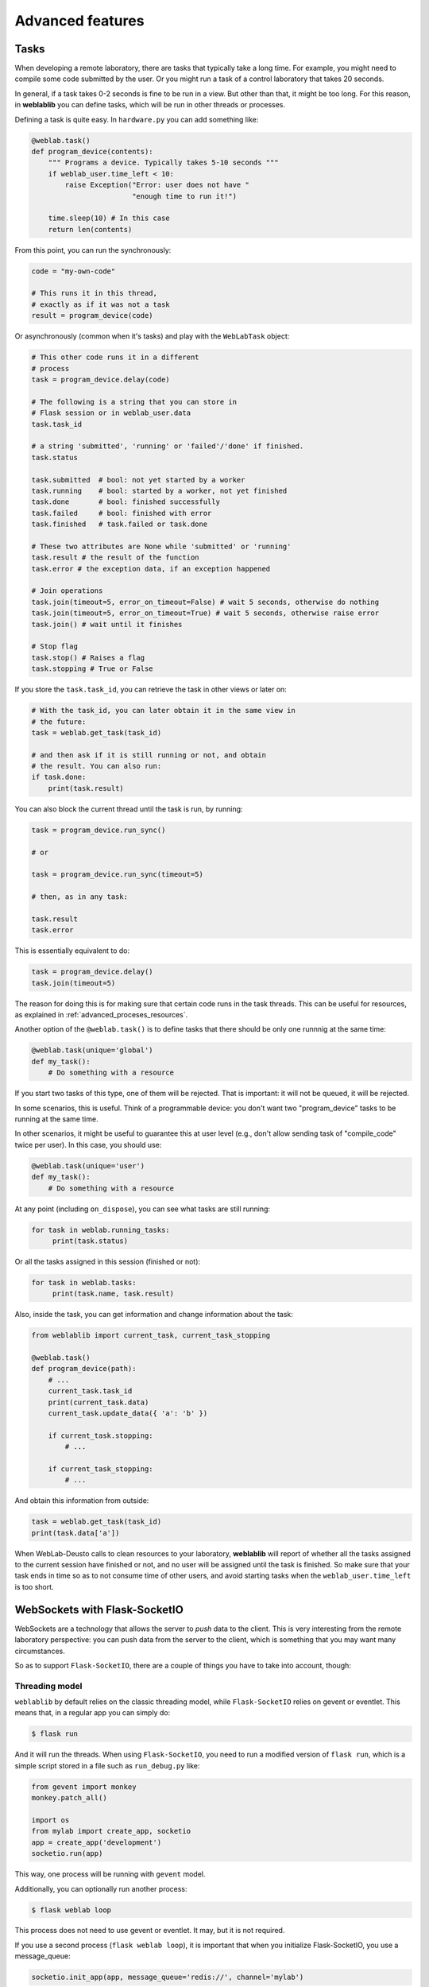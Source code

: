 .. _advanced:

Advanced features
=================

.. _tasks:

Tasks
-----

When developing a remote laboratory, there are tasks that typically take a long time. For example, you might need to compile some code submitted by the user. Or you might run a task of a control laboratory that takes 20 seconds.

In general, if a task takes 0-2 seconds is fine to be run in a view. But other than that, it might be too long. For this reason, in **weblablib** you can define tasks, which will be run in other threads or processes.

Defining a task is quite easy. In ``hardware.py`` you can add something like:

.. code-block:: python

   @weblab.task()
   def program_device(contents):
       """ Programs a device. Typically takes 5-10 seconds """
       if weblab_user.time_left < 10:
           raise Exception("Error: user does not have "
                           "enough time to run it!")

       time.sleep(10) # In this case
       return len(contents)

From this point, you can run the synchronously:

.. code-block:: python

   code = "my-own-code"

   # This runs it in this thread,
   # exactly as if it was not a task
   result = program_device(code)

Or asynchronously (common when it's tasks) and play with the ``WebLabTask`` object:

.. code-block:: python

   # This other code runs it in a different
   # process
   task = program_device.delay(code)

   # The following is a string that you can store in
   # Flask session or in weblab_user.data
   task.task_id

   # a string 'submitted', 'running' or 'failed'/'done' if finished.
   task.status

   task.submitted  # bool: not yet started by a worker
   task.running    # bool: started by a worker, not yet finished
   task.done       # bool: finished successfully
   task.failed     # bool: finished with error
   task.finished   # task.failed or task.done

   # These two attributes are None while 'submitted' or 'running'
   task.result # the result of the function
   task.error # the exception data, if an exception happened

   # Join operations
   task.join(timeout=5, error_on_timeout=False) # wait 5 seconds, otherwise do nothing
   task.join(timeout=5, error_on_timeout=True) # wait 5 seconds, otherwise raise error
   task.join() # wait until it finishes

   # Stop flag
   task.stop() # Raises a flag
   task.stopping # True or False

If you store the ``task.task_id``, you can retrieve the task in other views or later on:

.. code-block:: python

   # With the task_id, you can later obtain it in the same view in
   # the future:
   task = weblab.get_task(task_id)

   # and then ask if it is still running or not, and obtain
   # the result. You can also run:
   if task.done:
       print(task.result)


You can also block the current thread until the task is run, by running:

.. code-block:: python

   task = program_device.run_sync()

   # or 

   task = program_device.run_sync(timeout=5)

   # then, as in any task:

   task.result
   task.error

This is essentially equivalent to do:

.. code-block:: python

   task = program_device.delay()
   task.join(timeout=5)

The reason for doing this is for making sure that certain code runs in the task threads. This can be useful for resources, as explained in :ref:`advanced_proceses_resources`.

Another option of the ``@weblab.task()`` is to define tasks that there should be only one runnnig at the same time:

.. code-block:: python

    @weblab.task(unique='global')
    def my_task():
        # Do something with a resource

If you start two tasks of this type, one of them will be rejected. That is important: it will not be queued, it will be rejected. 

In some scenarios, this is useful. Think of a programmable device: you don't want two "program_device" tasks to be running at the same time.

In other scenarios, it might be useful to guarantee this at user level (e.g., don't allow sending task of "compile_code" twice per user). In this case, you should use:

.. code-block:: python

    @weblab.task(unique='user')
    def my_task():
        # Do something with a resource

At any point (including ``on_dispose``), you can see what tasks are still running:

.. code-block:: python

   for task in weblab.running_tasks:
        print(task.status)

Or all the tasks assigned in this session (finished or not):

.. code-block:: python

   for task in weblab.tasks:
        print(task.name, task.result)

Also, inside the task, you can get information and change information about the task:

.. code-block:: python
   
   from weblablib import current_task, current_task_stopping

   @weblab.task()
   def program_device(path):
       # ...
       current_task.task_id
       print(current_task.data)
       current_task.update_data({ 'a': 'b' })

       if current_task.stopping:
           # ...

       if current_task_stopping:
           # ...

And obtain this information from outside:

.. code-block:: python

   task = weblab.get_task(task_id)
   print(task.data['a'])

When WebLab-Deusto calls to clean resources to your laboratory, **weblablib** will report
of whether all the tasks assigned to the current session have finished or not, and no
user will be assigned until the task is finished. So make sure that your task ends in time
so as to not consume time of other users, and avoid starting tasks when the
``weblab_user.time_left`` is too short.

WebSockets with Flask-SocketIO
------------------------------

WebSockets are a technology that allows the server to *push* data to the client. This is very interesting from the remote laboratory perspective: you can push data from the server to the client, which is something that you may want many circumstances.

So as to support ``Flask-SocketIO``, there are a couple of things you have to take into account, though:

Threading model
^^^^^^^^^^^^^^^

``weblablib`` by default relies on the classic threading model, while ``Flask-SocketIO`` relies on gevent or eventlet. This means that, in a regular app you can simply do:

.. code-block:: bash

   $ flask run

And it will run the threads. When using ``Flask-SocketIO``, you need to run a modified version of ``flask run``, which is a simple script stored in a file such as ``run_debug.py`` like:

.. code-block:: python

	from gevent import monkey
	monkey.patch_all()

	import os
	from mylab import create_app, socketio
	app = create_app('development')
	socketio.run(app)

This way, one process will be running with ``gevent`` model.

Additionally, you can optionally run another process: 

.. code-block:: bash

   $ flask weblab loop
   
This process does not need to use gevent or eventlet. It may, but it is not required.

If you use a second process (``flask weblab loop``), it is important that when you initialize Flask-SocketIO, you use a message_queue:

.. code-block:: python

   socketio.init_app(app, message_queue='redis://', channel='mylab')

This way, both processes will be able to exchange messages with the web browser.

WebLab Tasks
^^^^^^^^^^^^

The support of SocketIO is perfectly compatible with WebLab Tasks (both in the same process or in a different one), as long as the points covered in the previous section are taken into account.

Authentication model
^^^^^^^^^^^^^^^^^^^^

``weblablib`` provides ``requires_active`` and ``requires_login``. However, these two methods are intended to be used in regular Flask views, which are typically short operations, and where the operations expect a regular HTTP response.

In WebSockets, the model is different:
 * Once you create a socket connection, it is virtually in the same thread on the server side until it is disconnected. It may happen that the user connects the WebSocket in the beginning (while he still has 2 minutes to use the laboratory), and then keep using the socket for more time. Using ``weblab_user`` will always return the same result since it is cached.
 * The way to finish a connection is by calling ``disconnect``, not by returning an HTTP Response.

For these reasons, ``weblablib`` provides the following three methods and properties:

 * ``socket_requires_active``: it takes the real time, non cached information. It calls ``disconnect()`` if the user is not ``active``.
 * ``socket_requires_login``: it takes the real time, non cached information. It calls ``disconnect()`` if the user is ``anonymous``.
 * ``socket_weblab_user``: it behaves exactly as ``weblab_user``, but without caching the result. Everytime you call it, it will be calling Redis.

This way, you may use:

.. code-block:: python

   from weblablib import socket_requires_active

   @socketio.on('connect', namespace='/mylab')
   @socket_requires_active
   def connect_handler():
       emit('board-status', hardware_status(), namespace='/mylab')

   @socketio.on('lights', namespace='/mylab')
   @socket_requires_active
   def lights_event(data):
       switch_light(data['number'] - 1, data['state'])
       emit('board-status', hardware_status(), namespace='/mylab')

This is guaranteed to work even if time passes between events.


Example
^^^^^^^

In :ref:`examples_complete` you may find a complete example using Flask-SocketIO, tasks and the authentication model.


Running in production
^^^^^^^^^^^^^^^^^^^^^

For running Flask-SocketIO, you need ``gevent`` or ``eventlet``. If you use ``eventlet``, you must run ``gunicorn`` in the following way:

.. code-block:: bash

   gunicorn --bind 127.0.0.1:8080 -k eventlet -w 1 wsgi_app:application


The key is ``-k eventlet`` (so it uses eventlet) and ``-w 1`` (only one worker).

For ``gevent``, in Python 2 you may install ``gevent-websocket`` and run:

.. code-block:: bash

   gunicorn --bind 127.0.0.1:8080 -k geventwebsocket.gunicorn.workers.GeventWebSocketWorker -w 1 wsgi_app:application

Or, in Python 3:

.. code-block:: bash

   gunicorn --bind 127.0.0.1:8080 -k gevent -w 1 wsgi_app:application


Check the ``gunicorn_start.sh`` example in the examples for further details (such as how to create the ``wsgi_app.py``).

Multiple laboratories in the same server
----------------------------------------

If you are running multiple laboratories in the same server, you should configure a different ``WEBLAB_REDIS_BASE`` value and/or ``WEBLAB_REDIS_URL``. **weblablib** relies on Redis to store the current status of the users and the laboratory, so if you run both in the default database with the default redis base name, there might be conflicts.

To avoid this, either you use a different database (by default in Redis there are 16 databases, so you can use ``redis://localhost:6379/1`` or ``redis://localhost:6379/2``), or you can use the same one but using ``WEBLAB_REDIS_BASE`` different (e.g., ``lab1`` and ``lab2`` ). This would be recommended so later if you need to debug what is in Redis you can clearly see that there are values starting by ``lab1:`` or by ``lab2:`` refering to one or the other.

Multiple laboratories through the same server
---------------------------------------------

If you have 3 Raspberry Pi with different laboratories running, and, at the same time, you have
a single server that proxies requests to all, you may face session problems. To avoid this, please
rely on the Flask session configuration variables, such as:

.. tabularcolumns:: |p{6.5cm}|p{8.5cm}|

================================= =========================================
``SESSION_COOKIE_NAME``           The name of the cookie. By default it's
                                  ``session``, so it's better to change it
                                  in each laboratory to ``lab1sess`` and
                                  ``lab2sess`` or similar.
``SESSION_COOKIE_PATH``           The path of the cookie. By default the 
                                  session cookie is stored in ``/``, but 
                                  this way you can make sure that if you put
                                  ``/lab1``, when the user goes to ``/lab2``,
                                  no problem will arise.
``SECRET_KEY``                    It is also recommendable that each lab have
                                  a different key. If everything else fails,
                                  at least the session created by other 
                                  laboratory will not affect to the present
                                  one.
================================= =========================================

Using database users
--------------------

In some cases, you might want to have a local database in your laboratory, and users represented there.

For example, sometimes you might want to create a ``folder``, or a ``secret`` for that user, randomly
generated and stored somewhere so the next time the user comes in, he sees the same thing. Also, there
is a function called ``create_token`` in the weblab object to create random secrets in a secure way
and URL-friendly (so you can put them in a query or similar, or even as a folder name or similar).

To do this, in the ``on_start`` method you can create the user if it doesn't exist. This example 
uses `Flask-SQLAlchemy <http://flask-sqlalchemy.pocoo.org/>`_:

.. code-block:: python

   # Using Flask-SQLAlchemy ( http://flask-sqlalchemy.pocoo.org/ )
   from .models import LabUser
   from mylab import db

   @weblab.on_start
   def start(client_data, server_data):
       user = LabUser.query.filter_by(username_unique=username_unique).first()
       if user is None:
          # first time, assign a folder
          folder_name = weblab.create_token()

          # Lab configuration
          programs_folder = current_app.config['PROGRAMS_FOLDER']
          os.mkdir(programs_name)

          # Add the user
          user = LabUser(username=weblab_user.username, 
                         username_unique=weblab_user.username_unique,
                         folder=folder_name)
          db.session.add(user)
          db.session.commit()

And then there is a ``user_loader`` function for loading the user, as well
as a ``weblab_user.user`` object which internally uses that load_user:

.. code-block:: python

   # Using Flask-SQLAlchemy ( http://flask-sqlalchemy.pocoo.org/ )
   from .models import LabUser

   @weblab.user_loader
   def load_user(username_unique):
       return LabUser.query.filter_by(username_unique=username_unique).first()

    @app.route('/files')
    @requires_active
    def files():
        user_folder = weblab_user.user.folder
        return jsonify(files=os.listdir(user_folder))

You can use this in different ways: you can create your own class and use it
relying on a database, or you can use Redis or similar.

Forbidden page
--------------

By default, if a new user comes to your laboratory, he will see a simple ``Access forbidden`` message. However, you can do two other things:

 #. Forward the user to a link by adding ``WEBLAB_UNAUTHORIZED_LINK`` to ``config``. For example, typically here you will put a link to your public WebLab-Deusto system. If a user bookmarks the laboratory, he will be redirected to your WebLab-Deusto so he authenticates. In other scenarios, you might point to LabsLand, to your LMS (e.g., Moodle) or similar.
 #. Display another website. You can create a template in the ``templates`` folder and use it by adding the ``WEBLAB_UNAUTHORIZED_TEMPLATE`` variable. If you set it to ``forbidden.html``, you will see it in WebLab-Deusto.

Timeout management
------------------

By default, if the user does not contact the laboratory in 15 seconds, it is assumed that the user left. You can configure this by managing the ``WEBLAB_TIMEOUT`` variable.

Also, an ``ExpiredUser`` exists only for an hour by default. If you want to extend this time, use the ``WEBLAB_EXPIRED_USERS_TIMEOUT`` variable. Similarly, if you want to delete from memory users as soon as possible, you can configure it to ``240`` seconds (3 minutes) or similar. It is not recommended to use smaller values or the users might not have the chance to return to the previuos system.

https
-----

If you want to force https, sometimes you may find that the URL returned does not use it because of a misconfiguration in the web server (e.g., nginx, apache). An easy way to fix it is by setting the configuration of ``WEBLAB_SCHEME`` to ``https``.

Processes vs. threads
---------------------

By default, weblablib creates a set of threads per process run, which are running tasks and cleaning threads. By default, 3 threads are dedicated to tasks, and 1 to cleaning expired sessions.

So if you run (not using Flask-SocketIO):

.. code-block:: shell

   gunicorn --bind 127.0.0.1:8080 -w 10 wsgi_app:application

For example, you'll be running 10 processes, and each of them 3 threads for tasks (30) and 1 thread for cleaning expired sessions. You can reduce the number of threads per process by changing ``WEBLAB_TASK_THREADS_PROCESS``.

Another approach (which is indeed cleaner) is to run no thread, and run the tasks, etc. outside. To do this, you can configure ``WEBLAB_NO_THREAD=False`` (which is equivalent to ``WEBLAB_TASK_THREADS_PROCESS=0``,  ``WEBLAB_AUTOCLEAN_THREAD=False``), and then run in parallel:

.. code-block:: shell

   $ export FLASK_APP=laboratory.py
   $ flask weblab loop

or:

.. code-block:: shell

   $ export FLASK_APP=laboratory.py
   $ flask weblab loop --threads 10


This way, you'll have a process running 10 threads the ``run-tasks`` and ``clean-expired-threads`` tasks continuously.

The command has a flag ``--reload`` and ``--no-reload``. With it, whenever you change something in your code, the process will be automatically restarted. Its default value is the same as ``FLASK_DEBUG`` (so if you're in ``FLASK_DEBUG``, by default it will be run with ``reloader`` while you can change it with ``--no-reload``, and if ``FLASK_DEBUG=0`` or not set, it will not use the reload). You should not use this in production since the reloader kills the process (so if it's in the middle of a task or in the middle of a ``on_dispose`` code, it will literally kill it instead of waiting until it finishes).

.. code-block:: shell

   $ export FLASK_APP=laboratory.py
   $ flask weblab loop --reload

Another alternative is to run each process separately and per task:

.. code-block:: shell

   $ export FLASK_APP=laboratory.py
   $ flask weblab clean-expired-users

And in another process:

.. code-block:: shell

   $ export FLASK_APP=laboratory.py
   $ flask weblab run-tasks

These two processes end immediately. You can run them in a loop outside in a shell, use ``cron`` or similar tools or so.

This way, the ``gunicorn`` processes will only manage web requests, and the external processes will run the tasks and clean expired users.

.. _advanced_proceses_resources:

Using resources in the same process
^^^^^^^^^^^^^^^^^^^^^^^^^^^^^^^^^^^

If you use resources such as a serial port or a USB port, you may want that everything related to it is running in the same process. This is incompatible with running gunicorn with multiple workers. However, you may be able to achieve it by running things always in ``flask weblab loop``. For example:

.. code-block:: python

   # Imagine a connection to a USB or similar
   resource_manager = None

   @weblab.on_start
   def on_start(client_data, server_data):
       global resource_manager
       # Or "acquire" or similar:
       resource_manager = MyResource()
       resource_manager.open() 

   @weblab.on_dispose
   def on_dispose():
       global resource_manager
       resource_manager.close()

This code, if multiple proceses is run, has several problems:

 * ``on_start`` will be called in a gunicorn process, and the resource will be created and ``acquired``.
 * ``on_dispose``  might be called by a gunicorn process (in a request coming from weblab). But it might be run from *other* gunicorn process. Or it may be called by a ``flask weblab loop`` process if you're executing any. In any of these cases:

   * ``resource_manager`` will be ``None``, and therefore an exception will raise
   * the resource is open in other process, so it might not be possible to re-acquire the resource for another user.

To avoid this problem, there are two options:

 1. You use ``gevent`` or ``eventlet`` as you can see in the documentation related to ``Flask-SocketIO`` (but without need of ``Flask-SocketIO``). Then you run gunicorn with a single worker. The process should work, since the resource will always be in the same process.

 2. You set ``WEBLAB_NO_THREAD=True``, and run in a different process ``flask weblab loop``. Then you change your code to the following:

.. code-block:: python

   # Imagine a connection to a USB or similar
   resource_manager = None

   @weblab.on_start
   def on_start(client_data, server_data):
       initialize_resource.run_sync()

   @weblab.on_dispose
   def on_dispose():
       clean_resource.run_sync()

   @weblab.task()
   def initialize_resource():
       global resource_manager
       # Or "acquire" or similar:
       resource_manager = MyResource()
       resource_manager.open() 

   @weblab.task()
   def clean_resource():
       global resource_manager
       resource_manager.close()
      

The ``run_sync`` guarantees that it will be run by a WebLab Task worker, but due to the ``WEBLAB_NO_THREAD=True``, there will be no thread doing it in gunicorn and it will be run in the ``flask weblab loop`` process. ``run_sync`` will wait until the task finishes, so the behavior is the same, but guaranteeing that it's in a single process.

Base URL
--------

By default, everything is running in ``/``, and **weblablib** automatically generate ``/weblab/sessions/`` URLs. If you have more than
one lab in a public server (quite common if you have a single public IP for several laboratories), then you may have to play with ``SCRIPT_NAME``.

For example:

.. code-block:: shell

    SCRIPT_NAME=/lab1 gunicorn --bind 127.0.0.1:8080 -w 10 \
                      wsgi_app:application

And then in nginx or Apache configuring that https://yourserver/lab1 goes to http://localhost:8080/lab1 will work. In this case, you have to configure ``http_experiment_url`` to ``http://localhost:8080/lab1``. In some circumstances, you may also want to provide a base URL for weblab alone. In that case, you can use the ``WEBLAB_BASE`` url.

.. _internationalization:

Internationalization (i18n)
---------------------------

The object ``weblab_user`` has a ``locale`` parameter; which is ``None`` in the Anonymous
user, but it's ``en``, ``es``... depending on what WebLab-Deusto said (which may come from
the previous system, such as the LMS or Moodle).

Therefore, if you are using ``Flask-Babel`` or ``Flask-BabelEx``, the script for selecting
locale should be similar to:

.. code-block:: python

    @babel.localeselector
    def get_locale():
        locale = request.args.get('locale', None)
        if locale is None:
            locale = weblab_user.locale
        if locale is None:
            locale = session.get('locale')
        if locale is None:
            locale = request.accept_languages.best_match(SUPPORTED_LANGUAGES)
        if locale is None:
            locale = 'en'
        session['locale'] = locale
        return locale

